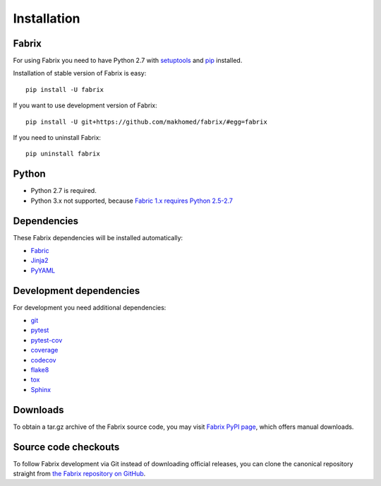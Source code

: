 
.. meta::
    :description: Fabrix installation

.. _installation:

Installation
============

Fabrix
------

For using Fabrix you need to have Python 2.7 with `setuptools <https://pypi.python.org/pypi/setuptools>`_ and `pip <https://pypi.python.org/pypi/pip>`_ installed.

Installation of stable version of Fabrix is easy::

    pip install -U fabrix

If you want to use development version of Fabrix::

    pip install -U git+https://github.com/makhomed/fabrix/#egg=fabrix

If you need to uninstall Fabrix::

    pip uninstall fabrix

Python
------

* Python 2.7 is required.
* Python 3.x not supported, because `Fabric 1.x requires Python 2.5-2.7 <http://www.fabfile.org/installing-1.x.html#python>`_

Dependencies
------------

These Fabrix dependencies will be installed automatically:

* `Fabric <https://pypi.python.org/pypi/Fabric>`_
* `Jinja2 <https://pypi.python.org/pypi/Jinja2>`_
* `PyYAML <https://pypi.python.org/pypi/PyYAML>`_

Development dependencies
------------------------

For development you need additional dependencies:

* `git <https://git-scm.com/>`_
* `pytest <https://pypi.python.org/pypi/pytest>`_
* `pytest-cov <https://pypi.python.org/pypi/pytest-cov>`_
* `coverage <https://pypi.python.org/pypi/coverage>`_
* `codecov <https://pypi.python.org/pypi/codecov>`_
* `flake8 <https://pypi.python.org/pypi/flake8>`_
* `tox <https://pypi.python.org/pypi/tox>`_
* `Sphinx <https://pypi.python.org/pypi/Sphinx>`_

Downloads
---------

To obtain a tar.gz archive of the Fabrix source code, you may visit
`Fabrix PyPI page <https://pypi.python.org/pypi/Fabrix>`_,
which offers manual downloads.

Source code checkouts
---------------------

To follow Fabrix development via Git instead of downloading official releases,
you can clone the canonical repository straight from
`the Fabrix repository on GitHub <https://github.com/makhomed/fabrix>`_.

.. seealso::
    * :ref:`Overview <overview>`
    * Installation
    * :ref:`tutorial`
    * :ref:`reference`
    * :ref:`changelog`


